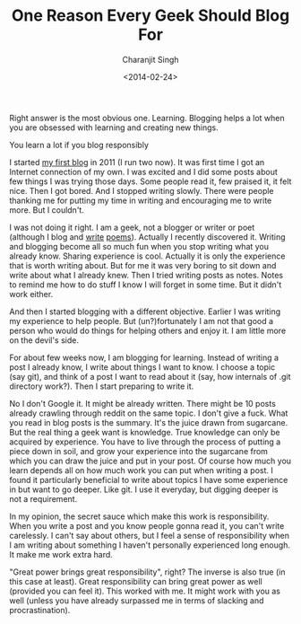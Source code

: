 #+DATE: <2014-02-24>
#+AUTHOR: Charanjit Singh
#+TITLE: One Reason Every Geek Should Blog For


Right answer is the most obvious one. Learning. Blogging helps a lot
when you are obsessed with learning and creating new things.

You learn a lot if you blog responsibly

I started
[[https://web.archive.org/web/20141121015249/http://beatofthegeek.com/][my
first blog]] in 2011 (I run two now). It was first time I got an
Internet connection of my own. I was excited and I did some posts about
few things I was trying those days. Some people read it, few praised it,
it felt nice. Then I got bored. And I stopped writing slowly. There were
people thanking me for putting my time in writing and encouraging me to
write more. But I couldn't.

I was not doing it right. I am a geek, not a blogger or writer or poet
(although I blog and
[[https://web.archive.org/web/20141121015249/http://channikhabra.github.io/2014/01/27/my-poem-pathr/][write]]
[[https://web.archive.org/web/20141121015249/http://channikhabra.github.io/2014/01/27/my-poem-kaynat/][poems]]).
Actually I recently discovered it. Writing and blogging become all so
much fun when you stop writing what you already know. Sharing experience
is cool. Actually it is only the experience that is worth writing about.
But for me it was very boring to sit down and write about what I already
knew. Then I tried writing posts as notes. Notes to remind me how to do
stuff I know I will forget in some time. But it didn't work either.

And then I started blogging with a different objective. Earlier I was
writing my experience to help people. But (un?)fortunately I am not that
good a person who would do things for helping others and enjoy it. I am
little more on the devil's side.

For about few weeks now, I am blogging for learning. Instead of writing
a post I already know, I write about things I want to know. I choose a
topic (say git), and think of a post I want to read about it (say, how
internals of .git directory work?). Then I start preparing to write it.

No I don't Google it. It might be already written. There might be 10
posts already crawling through reddit on the same topic. I don't give a
fuck. What you read in blog posts is the summary. It's the juice drawn
from sugarcane. But the real thing a geek want is knowledge. True
knowledge can only be acquired by experience. You have to live through
the process of putting a piece down in soil, and grow your experience
into the sugarcane from which you can draw the juice and put in your
post. Of course how much you learn depends all on how much work you can
put when writing a post. I found it particularly beneficial to write
about topics I have some experience in but want to go deeper. Like git.
I use it everyday, but digging deeper is not a requirement.

In my opinion, the secret sauce which make this work is responsibility.
When you write a post and you know people gonna read it, you can't write
carelessly. I can't say about others, but I feel a sense of
responsibility when I am writing about something I haven't personally
experienced long enough. It make me work extra hard.

"Great power brings great responsibility", right? The inverse is also
true (in this case at least). Great responsibility can bring great power
as well (provided you can feel it). This worked with me. It might work
with you as well (unless you have already surpassed me in terms of
slacking and procrastination).
